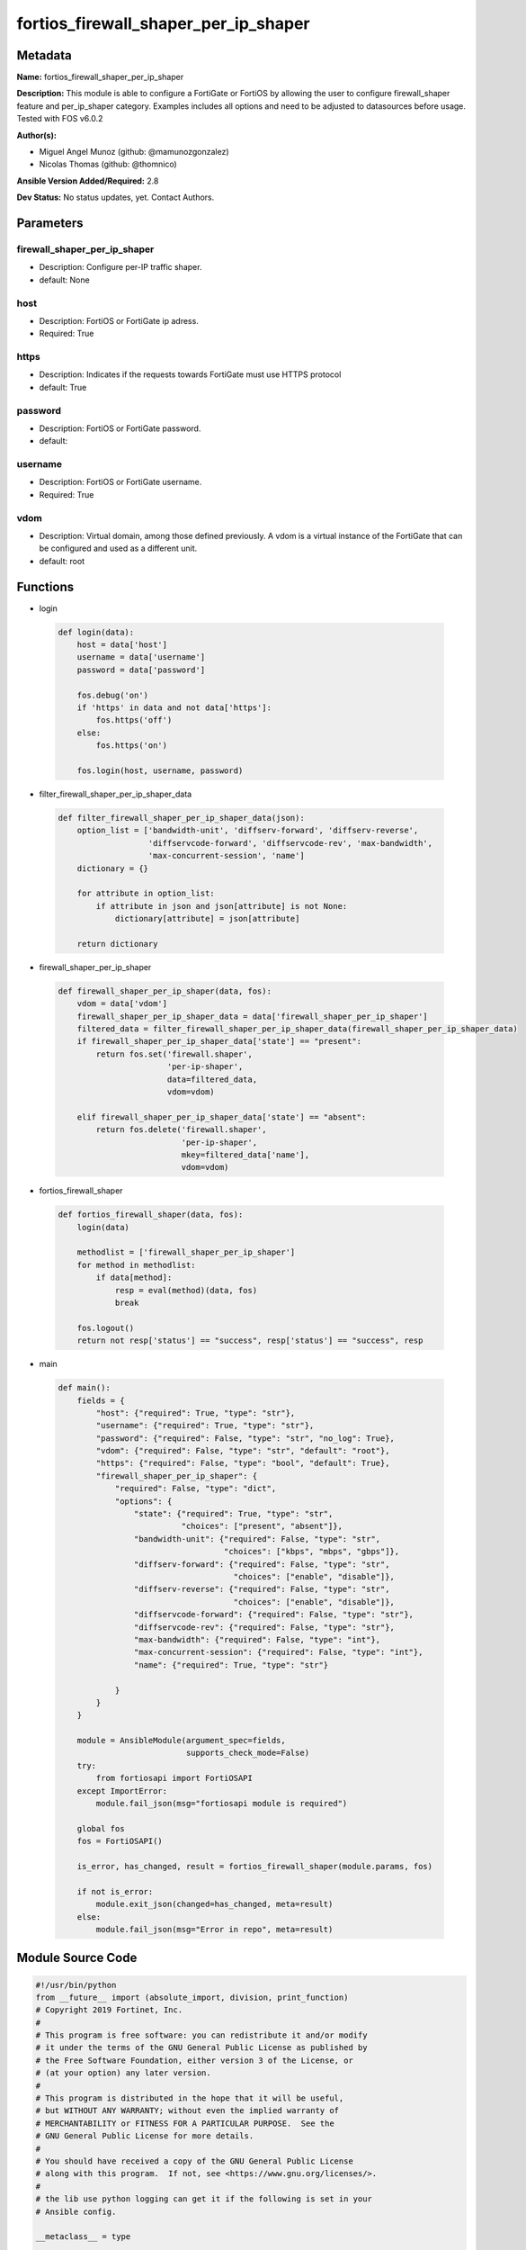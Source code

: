 =====================================
fortios_firewall_shaper_per_ip_shaper
=====================================


Metadata
--------




**Name:** fortios_firewall_shaper_per_ip_shaper

**Description:** This module is able to configure a FortiGate or FortiOS by allowing the user to configure firewall_shaper feature and per_ip_shaper category. Examples includes all options and need to be adjusted to datasources before usage. Tested with FOS v6.0.2


**Author(s):** 

- Miguel Angel Munoz (github: @mamunozgonzalez)

- Nicolas Thomas (github: @thomnico)



**Ansible Version Added/Required:** 2.8

**Dev Status:** No status updates, yet. Contact Authors.

Parameters
----------

firewall_shaper_per_ip_shaper
+++++++++++++++++++++++++++++

- Description: Configure per-IP traffic shaper.

  

- default: None

host
++++

- Description: FortiOS or FortiGate ip adress.

  

- Required: True

https
+++++

- Description: Indicates if the requests towards FortiGate must use HTTPS protocol

  

- default: True

password
++++++++

- Description: FortiOS or FortiGate password.

  

- default: 

username
++++++++

- Description: FortiOS or FortiGate username.

  

- Required: True

vdom
++++

- Description: Virtual domain, among those defined previously. A vdom is a virtual instance of the FortiGate that can be configured and used as a different unit.

  

- default: root




Functions
---------




- login

 .. code-block:: python

    def login(data):
        host = data['host']
        username = data['username']
        password = data['password']
    
        fos.debug('on')
        if 'https' in data and not data['https']:
            fos.https('off')
        else:
            fos.https('on')
    
        fos.login(host, username, password)
    
    

- filter_firewall_shaper_per_ip_shaper_data

 .. code-block:: python

    def filter_firewall_shaper_per_ip_shaper_data(json):
        option_list = ['bandwidth-unit', 'diffserv-forward', 'diffserv-reverse',
                       'diffservcode-forward', 'diffservcode-rev', 'max-bandwidth',
                       'max-concurrent-session', 'name']
        dictionary = {}
    
        for attribute in option_list:
            if attribute in json and json[attribute] is not None:
                dictionary[attribute] = json[attribute]
    
        return dictionary
    
    

- firewall_shaper_per_ip_shaper

 .. code-block:: python

    def firewall_shaper_per_ip_shaper(data, fos):
        vdom = data['vdom']
        firewall_shaper_per_ip_shaper_data = data['firewall_shaper_per_ip_shaper']
        filtered_data = filter_firewall_shaper_per_ip_shaper_data(firewall_shaper_per_ip_shaper_data)
        if firewall_shaper_per_ip_shaper_data['state'] == "present":
            return fos.set('firewall.shaper',
                           'per-ip-shaper',
                           data=filtered_data,
                           vdom=vdom)
    
        elif firewall_shaper_per_ip_shaper_data['state'] == "absent":
            return fos.delete('firewall.shaper',
                              'per-ip-shaper',
                              mkey=filtered_data['name'],
                              vdom=vdom)
    
    

- fortios_firewall_shaper

 .. code-block:: python

    def fortios_firewall_shaper(data, fos):
        login(data)
    
        methodlist = ['firewall_shaper_per_ip_shaper']
        for method in methodlist:
            if data[method]:
                resp = eval(method)(data, fos)
                break
    
        fos.logout()
        return not resp['status'] == "success", resp['status'] == "success", resp
    
    

- main

 .. code-block:: python

    def main():
        fields = {
            "host": {"required": True, "type": "str"},
            "username": {"required": True, "type": "str"},
            "password": {"required": False, "type": "str", "no_log": True},
            "vdom": {"required": False, "type": "str", "default": "root"},
            "https": {"required": False, "type": "bool", "default": True},
            "firewall_shaper_per_ip_shaper": {
                "required": False, "type": "dict",
                "options": {
                    "state": {"required": True, "type": "str",
                              "choices": ["present", "absent"]},
                    "bandwidth-unit": {"required": False, "type": "str",
                                       "choices": ["kbps", "mbps", "gbps"]},
                    "diffserv-forward": {"required": False, "type": "str",
                                         "choices": ["enable", "disable"]},
                    "diffserv-reverse": {"required": False, "type": "str",
                                         "choices": ["enable", "disable"]},
                    "diffservcode-forward": {"required": False, "type": "str"},
                    "diffservcode-rev": {"required": False, "type": "str"},
                    "max-bandwidth": {"required": False, "type": "int"},
                    "max-concurrent-session": {"required": False, "type": "int"},
                    "name": {"required": True, "type": "str"}
    
                }
            }
        }
    
        module = AnsibleModule(argument_spec=fields,
                               supports_check_mode=False)
        try:
            from fortiosapi import FortiOSAPI
        except ImportError:
            module.fail_json(msg="fortiosapi module is required")
    
        global fos
        fos = FortiOSAPI()
    
        is_error, has_changed, result = fortios_firewall_shaper(module.params, fos)
    
        if not is_error:
            module.exit_json(changed=has_changed, meta=result)
        else:
            module.fail_json(msg="Error in repo", meta=result)
    
    



Module Source Code
------------------

.. code-block:: python

    #!/usr/bin/python
    from __future__ import (absolute_import, division, print_function)
    # Copyright 2019 Fortinet, Inc.
    #
    # This program is free software: you can redistribute it and/or modify
    # it under the terms of the GNU General Public License as published by
    # the Free Software Foundation, either version 3 of the License, or
    # (at your option) any later version.
    #
    # This program is distributed in the hope that it will be useful,
    # but WITHOUT ANY WARRANTY; without even the implied warranty of
    # MERCHANTABILITY or FITNESS FOR A PARTICULAR PURPOSE.  See the
    # GNU General Public License for more details.
    #
    # You should have received a copy of the GNU General Public License
    # along with this program.  If not, see <https://www.gnu.org/licenses/>.
    #
    # the lib use python logging can get it if the following is set in your
    # Ansible config.
    
    __metaclass__ = type
    
    ANSIBLE_METADATA = {'status': ['preview'],
                        'supported_by': 'community',
                        'metadata_version': '1.1'}
    
    DOCUMENTATION = '''
    ---
    module: fortios_firewall_shaper_per_ip_shaper
    short_description: Configure per-IP traffic shaper in Fortinet's FortiOS and FortiGate.
    description:
        - This module is able to configure a FortiGate or FortiOS by
          allowing the user to configure firewall_shaper feature and per_ip_shaper category.
          Examples includes all options and need to be adjusted to datasources before usage.
          Tested with FOS v6.0.2
    version_added: "2.8"
    author:
        - Miguel Angel Munoz (@mamunozgonzalez)
        - Nicolas Thomas (@thomnico)
    notes:
        - Requires fortiosapi library developed by Fortinet
        - Run as a local_action in your playbook
    requirements:
        - fortiosapi>=0.9.8
    options:
        host:
           description:
                - FortiOS or FortiGate ip adress.
           required: true
        username:
            description:
                - FortiOS or FortiGate username.
            required: true
        password:
            description:
                - FortiOS or FortiGate password.
            default: ""
        vdom:
            description:
                - Virtual domain, among those defined previously. A vdom is a
                  virtual instance of the FortiGate that can be configured and
                  used as a different unit.
            default: root
        https:
            description:
                - Indicates if the requests towards FortiGate must use HTTPS
                  protocol
            type: bool
            default: true
        firewall_shaper_per_ip_shaper:
            description:
                - Configure per-IP traffic shaper.
            default: null
            suboptions:
                state:
                    description:
                        - Indicates whether to create or remove the object
                    choices:
                        - present
                        - absent
                bandwidth-unit:
                    description:
                        - Unit of measurement for maximum bandwidth for this shaper (Kbps, Mbps or Gbps).
                    choices:
                        - kbps
                        - mbps
                        - gbps
                diffserv-forward:
                    description:
                        - Enable/disable changing the Forward (original) DiffServ setting applied to traffic accepted by this shaper.
                    choices:
                        - enable
                        - disable
                diffserv-reverse:
                    description:
                        - Enable/disable changing the Reverse (reply) DiffServ setting applied to traffic accepted by this shaper.
                    choices:
                        - enable
                        - disable
                diffservcode-forward:
                    description:
                        - Forward (original) DiffServ setting to be applied to traffic accepted by this shaper.
                diffservcode-rev:
                    description:
                        - Reverse (reply) DiffServ setting to be applied to traffic accepted by this shaper.
                max-bandwidth:
                    description:
                        - Upper bandwidth limit enforced by this shaper (0 - 16776000). 0 means no limit. Units depend on the bandwidth-unit setting.
                max-concurrent-session:
                    description:
                        - Maximum number of concurrent sessions allowed by this shaper (0 - 2097000). 0 means no limit.
                name:
                    description:
                        - Traffic shaper name.
                    required: true
    '''
    
    EXAMPLES = '''
    - hosts: localhost
      vars:
       host: "192.168.122.40"
       username: "admin"
       password: ""
       vdom: "root"
      tasks:
      - name: Configure per-IP traffic shaper.
        fortios_firewall_shaper_per_ip_shaper:
          host:  "{{ host }}"
          username: "{{ username }}"
          password: "{{ password }}"
          vdom:  "{{ vdom }}"
          https: "False"
          firewall_shaper_per_ip_shaper:
            state: "present"
            bandwidth-unit: "kbps"
            diffserv-forward: "enable"
            diffserv-reverse: "enable"
            diffservcode-forward: "<your_own_value>"
            diffservcode-rev: "<your_own_value>"
            max-bandwidth: "8"
            max-concurrent-session: "9"
            name: "default_name_10"
    '''
    
    RETURN = '''
    build:
      description: Build number of the fortigate image
      returned: always
      type: str
      sample: '1547'
    http_method:
      description: Last method used to provision the content into FortiGate
      returned: always
      type: str
      sample: 'PUT'
    http_status:
      description: Last result given by FortiGate on last operation applied
      returned: always
      type: str
      sample: "200"
    mkey:
      description: Master key (id) used in the last call to FortiGate
      returned: success
      type: str
      sample: "id"
    name:
      description: Name of the table used to fulfill the request
      returned: always
      type: str
      sample: "urlfilter"
    path:
      description: Path of the table used to fulfill the request
      returned: always
      type: str
      sample: "webfilter"
    revision:
      description: Internal revision number
      returned: always
      type: str
      sample: "17.0.2.10658"
    serial:
      description: Serial number of the unit
      returned: always
      type: str
      sample: "FGVMEVYYQT3AB5352"
    status:
      description: Indication of the operation's result
      returned: always
      type: str
      sample: "success"
    vdom:
      description: Virtual domain used
      returned: always
      type: str
      sample: "root"
    version:
      description: Version of the FortiGate
      returned: always
      type: str
      sample: "v5.6.3"
    
    '''
    
    from ansible.module_utils.basic import AnsibleModule
    
    fos = None
    
    
    def login(data):
        host = data['host']
        username = data['username']
        password = data['password']
    
        fos.debug('on')
        if 'https' in data and not data['https']:
            fos.https('off')
        else:
            fos.https('on')
    
        fos.login(host, username, password)
    
    
    def filter_firewall_shaper_per_ip_shaper_data(json):
        option_list = ['bandwidth-unit', 'diffserv-forward', 'diffserv-reverse',
                       'diffservcode-forward', 'diffservcode-rev', 'max-bandwidth',
                       'max-concurrent-session', 'name']
        dictionary = {}
    
        for attribute in option_list:
            if attribute in json and json[attribute] is not None:
                dictionary[attribute] = json[attribute]
    
        return dictionary
    
    
    def firewall_shaper_per_ip_shaper(data, fos):
        vdom = data['vdom']
        firewall_shaper_per_ip_shaper_data = data['firewall_shaper_per_ip_shaper']
        filtered_data = filter_firewall_shaper_per_ip_shaper_data(firewall_shaper_per_ip_shaper_data)
        if firewall_shaper_per_ip_shaper_data['state'] == "present":
            return fos.set('firewall.shaper',
                           'per-ip-shaper',
                           data=filtered_data,
                           vdom=vdom)
    
        elif firewall_shaper_per_ip_shaper_data['state'] == "absent":
            return fos.delete('firewall.shaper',
                              'per-ip-shaper',
                              mkey=filtered_data['name'],
                              vdom=vdom)
    
    
    def fortios_firewall_shaper(data, fos):
        login(data)
    
        methodlist = ['firewall_shaper_per_ip_shaper']
        for method in methodlist:
            if data[method]:
                resp = eval(method)(data, fos)
                break
    
        fos.logout()
        return not resp['status'] == "success", resp['status'] == "success", resp
    
    
    def main():
        fields = {
            "host": {"required": True, "type": "str"},
            "username": {"required": True, "type": "str"},
            "password": {"required": False, "type": "str", "no_log": True},
            "vdom": {"required": False, "type": "str", "default": "root"},
            "https": {"required": False, "type": "bool", "default": True},
            "firewall_shaper_per_ip_shaper": {
                "required": False, "type": "dict",
                "options": {
                    "state": {"required": True, "type": "str",
                              "choices": ["present", "absent"]},
                    "bandwidth-unit": {"required": False, "type": "str",
                                       "choices": ["kbps", "mbps", "gbps"]},
                    "diffserv-forward": {"required": False, "type": "str",
                                         "choices": ["enable", "disable"]},
                    "diffserv-reverse": {"required": False, "type": "str",
                                         "choices": ["enable", "disable"]},
                    "diffservcode-forward": {"required": False, "type": "str"},
                    "diffservcode-rev": {"required": False, "type": "str"},
                    "max-bandwidth": {"required": False, "type": "int"},
                    "max-concurrent-session": {"required": False, "type": "int"},
                    "name": {"required": True, "type": "str"}
    
                }
            }
        }
    
        module = AnsibleModule(argument_spec=fields,
                               supports_check_mode=False)
        try:
            from fortiosapi import FortiOSAPI
        except ImportError:
            module.fail_json(msg="fortiosapi module is required")
    
        global fos
        fos = FortiOSAPI()
    
        is_error, has_changed, result = fortios_firewall_shaper(module.params, fos)
    
        if not is_error:
            module.exit_json(changed=has_changed, meta=result)
        else:
            module.fail_json(msg="Error in repo", meta=result)
    
    
    if __name__ == '__main__':
        main()


